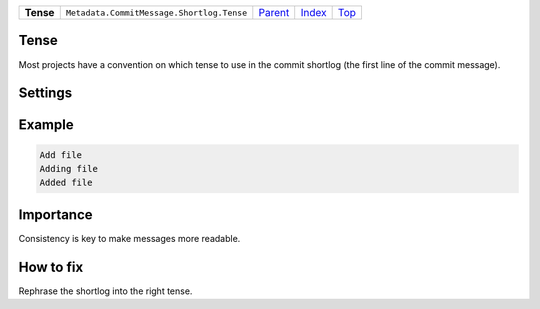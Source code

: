 +-----------+-------------------------------------------+----------------------------------------------+-------------------------------+------------+
| **Tense** | ``Metadata.CommitMessage.Shortlog.Tense`` | `Parent <Metadata/CommitMessage/Shortlog>`_  | `Index </coala/aspect-docs>`_ | `Top <#>`_ |
+-----------+-------------------------------------------+----------------------------------------------+-------------------------------+------------+

Tense
=====
Most projects have a convention on which tense to use in the commit
shortlog (the first line of the commit message).

Settings
========

+-------------------+----------------------------+----------------------------+
| Setting           |  Meaning                   |  Suggested Values          |
+===================+============================+============================+
|                   |                            |                            |
|``shortlog_tense`` | The tense of the shortlog. | **imperative**, present continuous, past+
|                   |                            |                            |
+-------------------+----------------------------+----------------------------+
Example
=======

.. code-block:: English

    Add file
    Adding file
    Added file


Importance
==========

Consistency is key to make messages more readable.

How to fix
==========

Rephrase the shortlog into the right tense.

